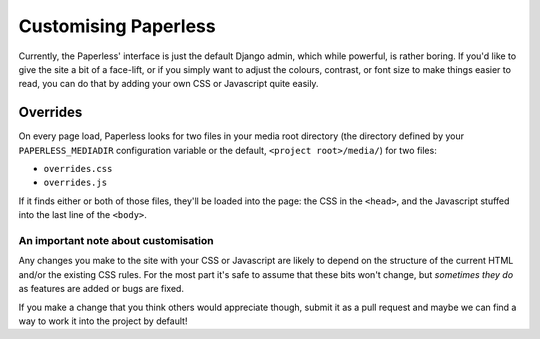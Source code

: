 .. _customising:

Customising Paperless
#####################

Currently, the Paperless' interface is just the default Django admin, which
while powerful, is rather boring.  If you'd like to give the site a bit of a
face-lift, or if you simply want to adjust the colours, contrast, or font size
to make things easier to read, you can do that by adding your own CSS or
Javascript quite easily.


.. _customising-overrides:

Overrides
=========

On every page load, Paperless looks for two files in your media root directory
(the directory defined by your ``PAPERLESS_MEDIADIR`` configuration variable or
the default, ``<project root>/media/``) for two files:

* ``overrides.css``
* ``overrides.js``

If it finds either or both of those files, they'll be loaded into the page: the
CSS in the ``<head>``, and the Javascript stuffed into the last line of the
``<body>``.


.. _customising-overrides-note:

An important note about customisation
-------------------------------------

Any changes you make to the site with your CSS or Javascript are likely to
depend on the structure of the current HTML and/or the existing CSS rules.  For
the most part it's safe to assume that these bits won't change, but *sometimes
they do* as features are added or bugs are fixed.

If you make a change that you think others would appreciate though, submit it
as a pull request and maybe we can find a way to work it into the project by
default!